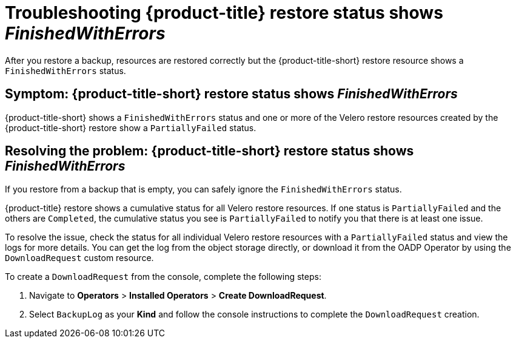 [#troubleshooting-restore-finishedwitherrors]
= Troubleshooting {product-title} restore status shows _FinishedWithErrors_

After you restore a backup, resources are restored correctly but the {product-title-short} restore resource shows a `FinishedWithErrors` status.

[#symptom-restore-finishedwitherrors]
== Symptom: {product-title-short} restore status shows _FinishedWithErrors_

{product-title-short} shows a `FinishedWithErrors` status and one or more of the Velero restore resources created by the {product-title-short} restore show a `PartiallyFailed` status.

[#resolving-restore-finishedwitherrors]
== Resolving the problem: {product-title-short} restore status shows _FinishedWithErrors_

If you restore from a backup that is empty, you can safely ignore the `FinishedWithErrors` status.

{product-title} restore shows a cumulative status for all Velero restore resources. If one status is `PartiallyFailed` and the others are `Completed`, the cumulative status you see is `PartiallyFailed` to notify you that there is at least one issue.

To resolve the issue, check the status for all individual Velero restore resources with a `PartiallyFailed` status and view the logs for more details. You can get the log from the object storage directly, or download it from the OADP Operator by using the `DownloadRequest` custom resource.

To create a `DownloadRequest` from the console, complete the following steps:

. Navigate to *Operators* > *Installed Operators* > *Create DownloadRequest*.

. Select `BackupLog` as your *Kind* and follow the console instructions to complete the `DownloadRequest` creation.
